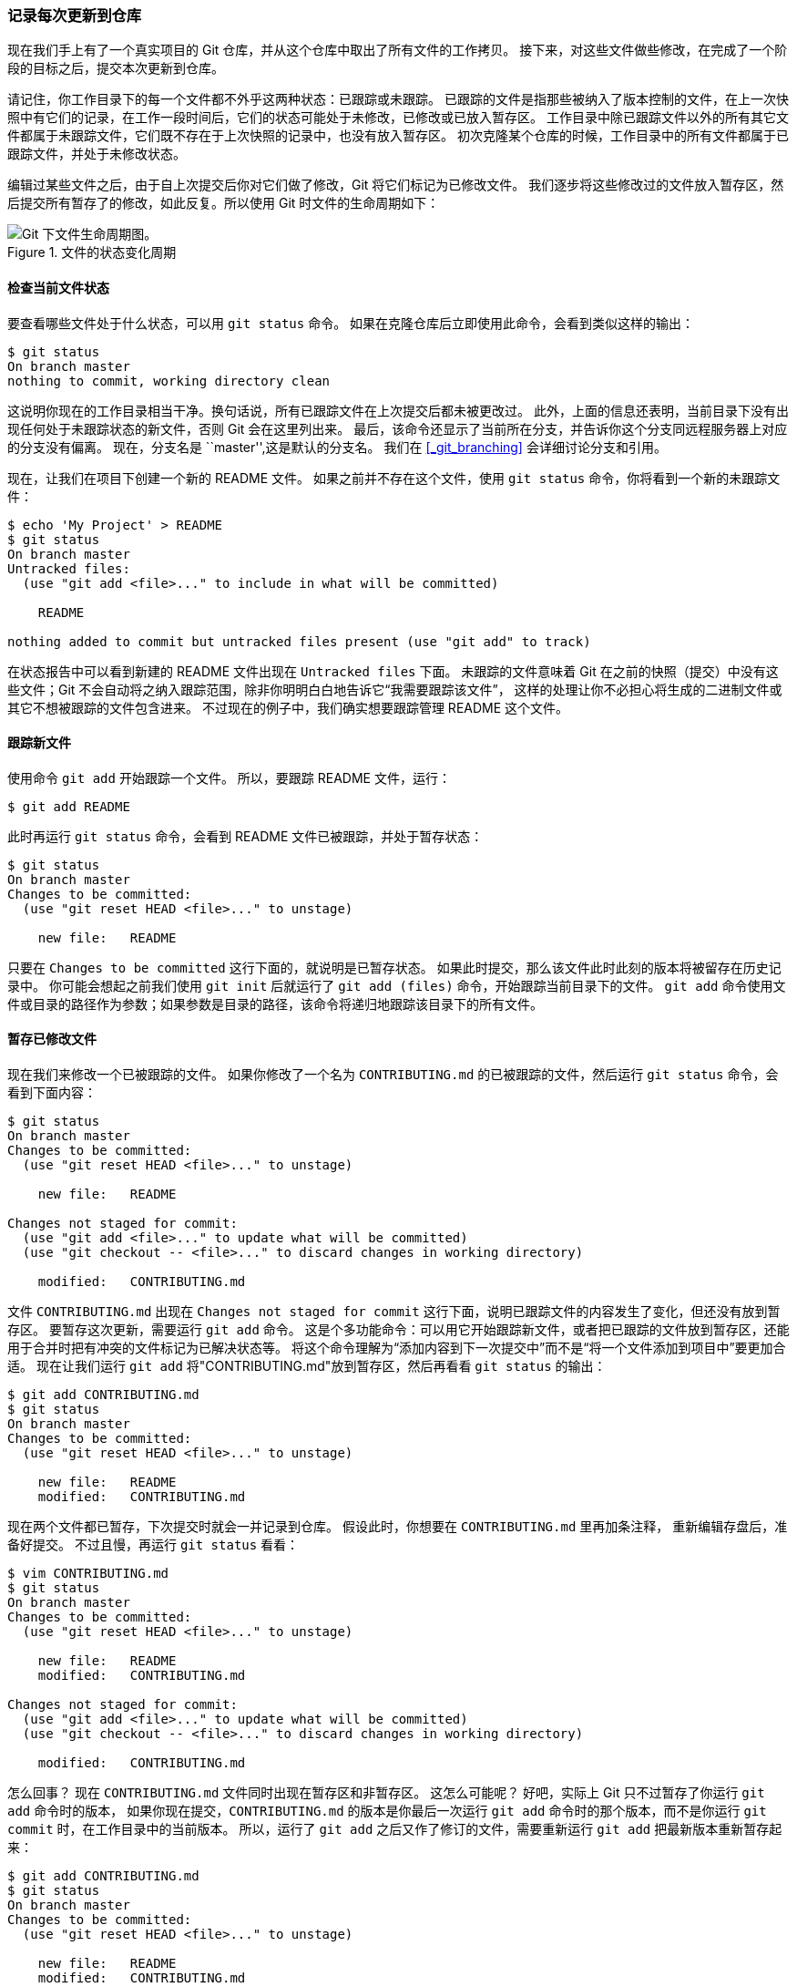 === 记录每次更新到仓库

现在我们手上有了一个真实项目的 Git 仓库，并从这个仓库中取出了所有文件的工作拷贝。
接下来，对这些文件做些修改，在完成了一个阶段的目标之后，提交本次更新到仓库。

请记住，你工作目录下的每一个文件都不外乎这两种状态：已跟踪或未跟踪。
已跟踪的文件是指那些被纳入了版本控制的文件，在上一次快照中有它们的记录，在工作一段时间后，它们的状态可能处于未修改，已修改或已放入暂存区。
工作目录中除已跟踪文件以外的所有其它文件都属于未跟踪文件，它们既不存在于上次快照的记录中，也没有放入暂存区。
初次克隆某个仓库的时候，工作目录中的所有文件都属于已跟踪文件，并处于未修改状态。

编辑过某些文件之后，由于自上次提交后你对它们做了修改，Git 将它们标记为已修改文件。
我们逐步将这些修改过的文件放入暂存区，然后提交所有暂存了的修改，如此反复。所以使用 Git 时文件的生命周期如下：

.文件的状态变化周期
image::../images/lifecycle.png[Git 下文件生命周期图。]

[[_checking_status]]
==== 检查当前文件状态

要查看哪些文件处于什么状态，可以用 `git status` 命令。(((git commands, status)))
如果在克隆仓库后立即使用此命令，会看到类似这样的输出：

[source,console]
----
$ git status
On branch master
nothing to commit, working directory clean
----

这说明你现在的工作目录相当干净。换句话说，所有已跟踪文件在上次提交后都未被更改过。
此外，上面的信息还表明，当前目录下没有出现任何处于未跟踪状态的新文件，否则 Git 会在这里列出来。
最后，该命令还显示了当前所在分支，并告诉你这个分支同远程服务器上对应的分支没有偏离。
现在，分支名是 ``master'',这是默认的分支名。
我们在 <<_git_branching>>  会详细讨论分支和引用。

现在，让我们在项目下创建一个新的 README 文件。
如果之前并不存在这个文件，使用 `git status` 命令，你将看到一个新的未跟踪文件：

[source,console]
----
$ echo 'My Project' > README
$ git status
On branch master
Untracked files:
  (use "git add <file>..." to include in what will be committed)

    README

nothing added to commit but untracked files present (use "git add" to track)
----

在状态报告中可以看到新建的 README 文件出现在 `Untracked files` 下面。
未跟踪的文件意味着 Git 在之前的快照（提交）中没有这些文件；Git 不会自动将之纳入跟踪范围，除非你明明白白地告诉它“我需要跟踪该文件”，
这样的处理让你不必担心将生成的二进制文件或其它不想被跟踪的文件包含进来。
不过现在的例子中，我们确实想要跟踪管理 README 这个文件。

[[_tracking_files]]
==== 跟踪新文件

使用命令 `git add` 开始跟踪一个文件。(((git commands, add)))
所以，要跟踪 README 文件，运行：

[source,console]
----
$ git add README
----

此时再运行 `git status` 命令，会看到 README 文件已被跟踪，并处于暂存状态：

[source,console]
----
$ git status
On branch master
Changes to be committed:
  (use "git reset HEAD <file>..." to unstage)

    new file:   README

----

只要在 `Changes to be committed` 这行下面的，就说明是已暂存状态。
如果此时提交，那么该文件此时此刻的版本将被留存在历史记录中。
你可能会想起之前我们使用 `git init` 后就运行了 `git add (files)` 命令，开始跟踪当前目录下的文件。(((git commands, init)))(((git commands, add)))
`git add` 命令使用文件或目录的路径作为参数；如果参数是目录的路径，该命令将递归地跟踪该目录下的所有文件。

==== 暂存已修改文件

现在我们来修改一个已被跟踪的文件。
如果你修改了一个名为 `CONTRIBUTING.md` 的已被跟踪的文件，然后运行 `git status` 命令，会看到下面内容：

[source,console]
----
$ git status
On branch master
Changes to be committed:
  (use "git reset HEAD <file>..." to unstage)

    new file:   README

Changes not staged for commit:
  (use "git add <file>..." to update what will be committed)
  (use "git checkout -- <file>..." to discard changes in working directory)

    modified:   CONTRIBUTING.md

----

文件 `CONTRIBUTING.md` 出现在 `Changes not staged for commit` 这行下面，说明已跟踪文件的内容发生了变化，但还没有放到暂存区。
要暂存这次更新，需要运行 `git add` 命令。
这是个多功能命令：可以用它开始跟踪新文件，或者把已跟踪的文件放到暂存区，还能用于合并时把有冲突的文件标记为已解决状态等。
将这个命令理解为“添加内容到下一次提交中”而不是“将一个文件添加到项目中”要更加合适。(((git commands, add)))
现在让我们运行 `git add` 将"CONTRIBUTING.md"放到暂存区，然后再看看 `git status` 的输出：

[source,console]
----
$ git add CONTRIBUTING.md
$ git status
On branch master
Changes to be committed:
  (use "git reset HEAD <file>..." to unstage)

    new file:   README
    modified:   CONTRIBUTING.md

----

现在两个文件都已暂存，下次提交时就会一并记录到仓库。
假设此时，你想要在 `CONTRIBUTING.md` 里再加条注释，
重新编辑存盘后，准备好提交。
不过且慢，再运行 `git status` 看看：

[source,console]
----
$ vim CONTRIBUTING.md
$ git status
On branch master
Changes to be committed:
  (use "git reset HEAD <file>..." to unstage)

    new file:   README
    modified:   CONTRIBUTING.md

Changes not staged for commit:
  (use "git add <file>..." to update what will be committed)
  (use "git checkout -- <file>..." to discard changes in working directory)

    modified:   CONTRIBUTING.md

----

怎么回事？
现在 `CONTRIBUTING.md` 文件同时出现在暂存区和非暂存区。
这怎么可能呢？
好吧，实际上 Git 只不过暂存了你运行 `git add` 命令时的版本，
如果你现在提交，`CONTRIBUTING.md` 的版本是你最后一次运行 `git add` 命令时的那个版本，而不是你运行 `git commit` 时，在工作目录中的当前版本。
所以，运行了 `git add` 之后又作了修订的文件，需要重新运行 `git add` 把最新版本重新暂存起来：

[source,console]
----
$ git add CONTRIBUTING.md
$ git status
On branch master
Changes to be committed:
  (use "git reset HEAD <file>..." to unstage)

    new file:   README
    modified:   CONTRIBUTING.md
----

==== 状态简览

`git status` 命令的输出十分详细，但其用语有些繁琐。
如果你使用 `git status -s` 命令或 `git status --short` 命令，你将得到一种更为紧凑的格式输出。
运行 `git status -s` ，状态报告输出如下：

[source,console]
----
$ git status -s
 M README
MM Rakefile
A  lib/git.rb
M  lib/simplegit.rb
?? LICENSE.txt
----

新添加的未跟踪文件前面有 `??` 标记，新添加到暂存区中的文件前面有 `A` 标记，修改过的文件前面有 `M` 标记。
你可能注意到了 `M` 有两个可以出现的位置，出现在右边的 `M` 表示该文件被修改了但是还没放入暂存区，出现在靠左边的 `M` 表示该文件被修改了并放入了暂存区。
例如，上面的状态报告显示： `README` 文件在工作区被修改了但是还没有将修改后的文件放入暂存区,`lib/simplegit.rb` 文件被修改了并将修改后的文件放入了暂存区。
而 `Rakefile` 在工作区被修改并提交到暂存区后又在工作区中被修改了，所以在暂存区和工作区都有该文件被修改了的记录。

[[_ignoring]]
==== 忽略文件

一般我们总会有些文件无需纳入 Git 的管理，也不希望它们总出现在未跟踪文件列表。
通常都是些自动生成的文件，比如日志文件，或者编译过程中创建的临时文件等。
在这种情况下，我们可以创建一个名为 `.gitignore` 的文件，列出要忽略的文件模式。
来看一个实际的例子：

[source,console]
----
$ cat .gitignore
*.[oa]
*~
----

第一行告诉 Git 忽略所有以 `.o` 或 `.a` 结尾的文件。一般这类对象文件和存档文件都是编译过程中出现的。
第二行告诉 Git 忽略所有以波浪符（~）结尾的文件，许多文本编辑软件（比如 Emacs）都用这样的文件名保存副本。
此外，你可能还需要忽略 log，tmp 或者 pid 目录，以及自动生成的文档等等。
要养成一开始就设置好 .gitignore 文件的习惯，以免将来误提交这类无用的文件。

文件 `.gitignore` 的格式规范如下：

*  所有空行或者以 `＃` 开头的行都会被 Git 忽略。
*  可以使用标准的 glob 模式匹配。
*  匹配模式可以以（`/`）开头防止递归。
*  匹配模式可以以（`/`）结尾指定目录。
*  要忽略指定模式以外的文件或目录，可以在模式前加上惊叹号（`!`）取反。

所谓的 glob 模式是指 shell 所使用的简化了的正则表达式。
星号（`*`）匹配零个或多个任意字符；`[abc]` 匹配任何一个列在方括号中的字符（这个例子要么匹配一个 a，要么匹配一个 b，要么匹配一个 c）；问号（`?`）只匹配一个任意字符；如果在方括号中使用短划线分隔两个字符，表示所有在这两个字符范围内的都可以匹配（比如 `[0-9]` 表示匹配所有 0 到 9 的数字）。
使用两个星号（`*`) 表示匹配任意中间目录，比如`a/**/z` 可以匹配 `a/z`, `a/b/z` 或 `a/b/c/z`等。

我们再看一个 .gitignore 文件的例子：

[source]
----
# no .a files
*.a

# but do track lib.a, even though you're ignoring .a files above
!lib.a

# only ignore the TODO file in the current directory, not subdir/TODO
/TODO

# ignore all files in the build/ directory
build/

# ignore doc/notes.txt, but not doc/server/arch.txt
doc/*.txt

# ignore all .pdf files in the doc/ directory
doc/**/*.pdf
----

[TIP]
====
GitHub 有一个十分详细的针对数十种项目及语言的 `.gitignore` 文件列表，你可以在 https://github.com/github/gitignore[] 找到它.
====

[[_git_diff_staged]]
==== 查看已暂存和未暂存的修改

如果 `git status` 命令的输出对于你来说过于模糊，你想知道具体修改了什么地方，可以用 `git diff` 命令。(((git commands, diff)))
稍后我们会详细介绍 `git diff`，你可能通常会用它来回答这两个问题：当前做的哪些更新还没有暂存？
有哪些更新已经暂存起来准备好了下次提交？
尽管 `git status` 已经通过在相应栏下列出文件名的方式回答了这个问题，`git diff` 将通过文件补丁的格式显示具体哪些行发生了改变。

假如再次修改 README 文件后暂存，然后编辑 `CONTRIBUTING.md` 文件后先不暂存，
运行 `status` 命令将会看到：

[source,console]
----
$ git status
On branch master
Changes to be committed:
  (use "git reset HEAD <file>..." to unstage)

    modified:   README

Changes not staged for commit:
  (use "git add <file>..." to update what will be committed)
  (use "git checkout -- <file>..." to discard changes in working directory)

    modified:   CONTRIBUTING.md
----

要查看尚未暂存的文件更新了哪些部分，不加参数直接输入 `git diff`：

[source,console]
----
$ git diff
diff --git a/CONTRIBUTING.md b/CONTRIBUTING.md
index 8ebb991..643e24f 100644
--- a/CONTRIBUTING.md
+++ b/CONTRIBUTING.md
@@ -65,7 +65,8 @@ branch directly, things can get messy.
 Please include a nice description of your changes when you submit your PR;
 if we have to read the whole diff to figure out why you're contributing
 in the first place, you're less likely to get feedback and have your change
-merged in.
+merged in. Also, split your changes into comprehensive chunks if your patch is
+longer than a dozen lines.

 If you are starting to work on a particular area, feel free to submit a PR
 that highlights your work in progress (and note in the PR title that it's
----

此命令比较的是工作目录中当前文件和暂存区域快照之间的差异，
也就是修改之后还没有暂存起来的变化内容。

若要查看已暂存的将要添加到下次提交里的内容，可以用 `git diff --cached` 命令。（Git 1.6.1 及更高版本还允许使用 `git diff --staged`，效果是相同的，但更好记些。）

[source,console]
----
$ git diff --staged
diff --git a/README b/README
new file mode 100644
index 0000000..03902a1
--- /dev/null
+++ b/README
@@ -0,0 +1 @@
+My Project
----

请注意，git diff 本身只显示尚未暂存的改动，而不是自上次提交以来所做的所有改动。
所以有时候你一下子暂存了所有更新过的文件后，运行 `git diff` 后却什么也没有，就是这个原因。

像之前说的，暂存 `CONTRIBUTING.md` 后再编辑，运行 `git status` 会看到暂存前后的两个版本。
如果我们的环境（终端输出）看起来如下：

[source,console]
----
$ git add CONTRIBUTING.md
$ echo '# test line' >> CONTRIBUTING.md
$ git status
On branch master
Changes to be committed:
  (use "git reset HEAD <file>..." to unstage)

    modified:   CONTRIBUTING.md

Changes not staged for commit:
  (use "git add <file>..." to update what will be committed)
  (use "git checkout -- <file>..." to discard changes in working directory)

    modified:   CONTRIBUTING.md
----

现在运行 `git diff` 看暂存前后的变化：

[source,console]
----
$ git diff
diff --git a/CONTRIBUTING.md b/CONTRIBUTING.md
index 643e24f..87f08c8 100644
--- a/CONTRIBUTING.md
+++ b/CONTRIBUTING.md
@@ -119,3 +119,4 @@ at the
 ## Starter Projects

 See our [projects list](https://github.com/libgit2/libgit2/blob/development/PROJECTS.md).
+# test line
----

然后用 `git diff --cached` 查看已经暂存起来的变化：（--staged 和 --cached 是同义词）

[source,console]
----
$ git diff --cached
diff --git a/CONTRIBUTING.md b/CONTRIBUTING.md
index 8ebb991..643e24f 100644
--- a/CONTRIBUTING.md
+++ b/CONTRIBUTING.md
@@ -65,7 +65,8 @@ branch directly, things can get messy.
 Please include a nice description of your changes when you submit your PR;
 if we have to read the whole diff to figure out why you're contributing
 in the first place, you're less likely to get feedback and have your change
-merged in.
+merged in. Also, split your changes into comprehensive chunks if your patch is
+longer than a dozen lines.

 If you are starting to work on a particular area, feel free to submit a PR
 that highlights your work in progress (and note in the PR title that it's
----

[NOTE]
.Git Diff 的插件版本
====
在本书中，我们使用 `git diff` 来分析文件差异。
但是，如果你喜欢通过图形化的方式或其它格式输出方式的话，可以使用 `git difftool` 命令来用 Araxis ，emerge 或 vimdiff 等软件输出 diff 分析结果。
使用 `git difftool --tool-help` 命令来看你的系统支持哪些 Git Diff 插件。
====

[[_committing_changes]]
==== 提交更新

现在的暂存区域已经准备妥当可以提交了。
在此之前，请一定要确认还有什么修改过的或新建的文件还没有 `git add` 过，否则提交的时候不会记录这些还没暂存起来的变化。
这些修改过的文件只保留在本地磁盘。
所以，每次准备提交前，先用 `git status` 看下，是不是都已暂存起来了，(((git commands, status)))
然后再运行提交命令 `git commit`：(((git commands, commit)))

[source,console]
----
$ git commit
----

这种方式会启动文本编辑器以便输入本次提交的说明。
(默认会启用 shell 的环境变量 `$EDITOR` 所指定的软件，一般都是 vim 或 emacs。当然也可以按照 <<_getting_started>> 介绍的方式，使用 `git config --global core.editor` 命令设定你喜欢的编辑软件。）(((editor, changing default)))(((git commands, config)))

编辑器会显示类似下面的文本信息（本例选用 Vim 的屏显方式展示）：

[source]
----

# Please enter the commit message for your changes. Lines starting
# with '#' will be ignored, and an empty message aborts the commit.
# On branch master
# Changes to be committed:
#	new file:   README
#	modified:   CONTRIBUTING.md
#
~
~
~
".git/COMMIT_EDITMSG" 9L, 283C
----

可以看到，默认的提交消息包含最后一次运行 `git status` 的输出，放在注释行里，另外开头还有一空行，供你输入提交说明。
你完全可以去掉这些注释行，不过留着也没关系，多少能帮你回想起这次更新的内容有哪些。
(如果想要更详细的对修改了哪些内容的提示，可以用 `-v` 选项，这会将你所做的改变的 diff 输出放到编辑器中从而使你知道本次提交具体做了哪些修改。）
退出编辑器时，Git 会丢掉注释行，用你输入提交附带信息生成一次提交。

另外，你也可以在 `commit` 命令后添加 `-m` 选项，将提交信息与命令放在同一行，如下所示：

[source,console]
----
$ git commit -m "Story 182: Fix benchmarks for speed"
[master 463dc4f] Story 182: Fix benchmarks for speed
 2 files changed, 2 insertions(+)
 create mode 100644 README
----

好，现在你已经创建了第一个提交！
可以看到，提交后它会告诉你，当前是在哪个分支（`master`）提交的，本次提交的完整 SHA-1 校验和是什么（`463dc4f`），以及在本次提交中，有多少文件修订过，多少行添加和删改过。

请记住，提交时记录的是放在暂存区域的快照。
任何还未暂存的仍然保持已修改状态，可以在下次提交时纳入版本管理。
每一次运行提交操作，都是对你项目作一次快照，以后可以回到这个状态，或者进行比较。

==== 跳过使用暂存区域

(((staging area, skipping)))
尽管使用暂存区域的方式可以精心准备要提交的细节，但有时候这么做略显繁琐。
Git 提供了一个跳过使用暂存区域的方式，
只要在提交的时候，给 `git commit` 加上 `-a` 选项，Git 就会自动把所有已经跟踪过的文件暂存起来一并提交，从而跳过 `git add` 步骤：

[source,console]
----
$ git status
On branch master
Changes not staged for commit:
  (use "git add <file>..." to update what will be committed)
  (use "git checkout -- <file>..." to discard changes in working directory)

    modified:   CONTRIBUTING.md

no changes added to commit (use "git add" and/or "git commit -a")
$ git commit -a -m 'added new benchmarks'
[master 83e38c7] added new benchmarks
 1 file changed, 5 insertions(+), 0 deletions(-)
----

看到了吗？提交之前不再需要 `git add` 文件“CONTRIBUTING.md”了。

[[_removing_files]]
==== 移除文件

(((files, removing)))
要从 Git 中移除某个文件，就必须要从已跟踪文件清单中移除（确切地说，是从暂存区域移除），然后提交。
可以用 `git rm` 命令完成此项工作，并连带从工作目录中删除指定的文件，这样以后就不会出现在未跟踪文件清单中了。

如果只是简单地从工作目录中手工删除文件，运行 `git status` 时就会在 “Changes not staged for commit” 部分（也就是 _未暂存清单_）看到：

[source,console]
----
$ rm PROJECTS.md
$ git status
On branch master
Your branch is up-to-date with 'origin/master'.
Changes not staged for commit:
  (use "git add/rm <file>..." to update what will be committed)
  (use "git checkout -- <file>..." to discard changes in working directory)

        deleted:    PROJECTS.md

no changes added to commit (use "git add" and/or "git commit -a")
----

然后再运行 `git rm` 记录此次移除文件的操作：

[source,console]
----
$ git rm PROJECTS.md
rm 'PROJECTS.md'
$ git status
On branch master
Changes to be committed:
  (use "git reset HEAD <file>..." to unstage)

    deleted:    PROJECTS.md
----

下一次提交时，该文件就不再纳入版本管理了。
如果删除之前修改过并且已经放到暂存区域的话，则必须要用强制删除选项 `-f`（译注：即 force 的首字母）。
这是一种安全特性，用于防止误删还没有添加到快照的数据，这样的数据不能被 Git 恢复。

另外一种情况是，我们想把文件从 Git 仓库中删除（亦即从暂存区域移除），但仍然希望保留在当前工作目录中。
换句话说，你想让文件保留在磁盘，但是并不想让 Git 继续跟踪。
当你忘记添加 `.gitignore` 文件，不小心把一个很大的日志文件或一堆 `.a` 这样的编译生成文件添加到暂存区时，这一做法尤其有用。
为达到这一目的，使用 `--cached` 选项：

[source,console]
----
$ git rm --cached README
----

`git rm` 命令后面可以列出文件或者目录的名字，也可以使用 `glob` 模式。
比方说：

[source,console]
----
$ git rm log/\*.log
----

注意到星号 `*` 之前的反斜杠 `\`，
因为 Git 有它自己的文件模式扩展匹配方式，所以我们不用 shell 来帮忙展开。
此命令删除 `log/` 目录下扩展名为 `.log` 的所有文件。
类似的比如：

[source,console]
----
$ git rm \*~
----

该命令为删除以 `~` 结尾的所有文件。

[[_git_mv]]
==== 移动文件

(((files, moving)))
不像其它的 VCS 系统，Git 并不显式跟踪文件移动操作。
如果在 Git 中重命名了某个文件，仓库中存储的元数据并不会体现出这是一次改名操作。
不过 Git 非常聪明，它会推断出究竟发生了什么，至于具体是如何做到的，我们稍后再谈。

既然如此，当你看到 Git 的 `mv` 命令时一定会困惑不已。
要在 Git 中对文件改名，可以这么做：

[source,console]
----
$ git mv file_from file_to
----

它会恰如预期般正常工作。
实际上，即便此时查看状态信息，也会明白无误地看到关于重命名操作的说明：

[source,console]
----
$ git mv README.md README
$ git status
On branch master
Changes to be committed:
  (use "git reset HEAD <file>..." to unstage)

    renamed:    README.md -> README
----

其实，运行 `git mv` 就相当于运行了下面三条命令：

[source,console]
----
$ mv README.md README
$ git rm README.md
$ git add README
----

如此分开操作，Git 也会意识到这是一次改名，所以不管何种方式结果都一样。
两者唯一的区别是，`mv` 是一条命令而另一种方式需要三条命令，直接用 `git mv` 轻便得多。
不过有时候用其他工具批处理改名的话，要记得在提交前删除老的文件名，再添加新的文件名。
